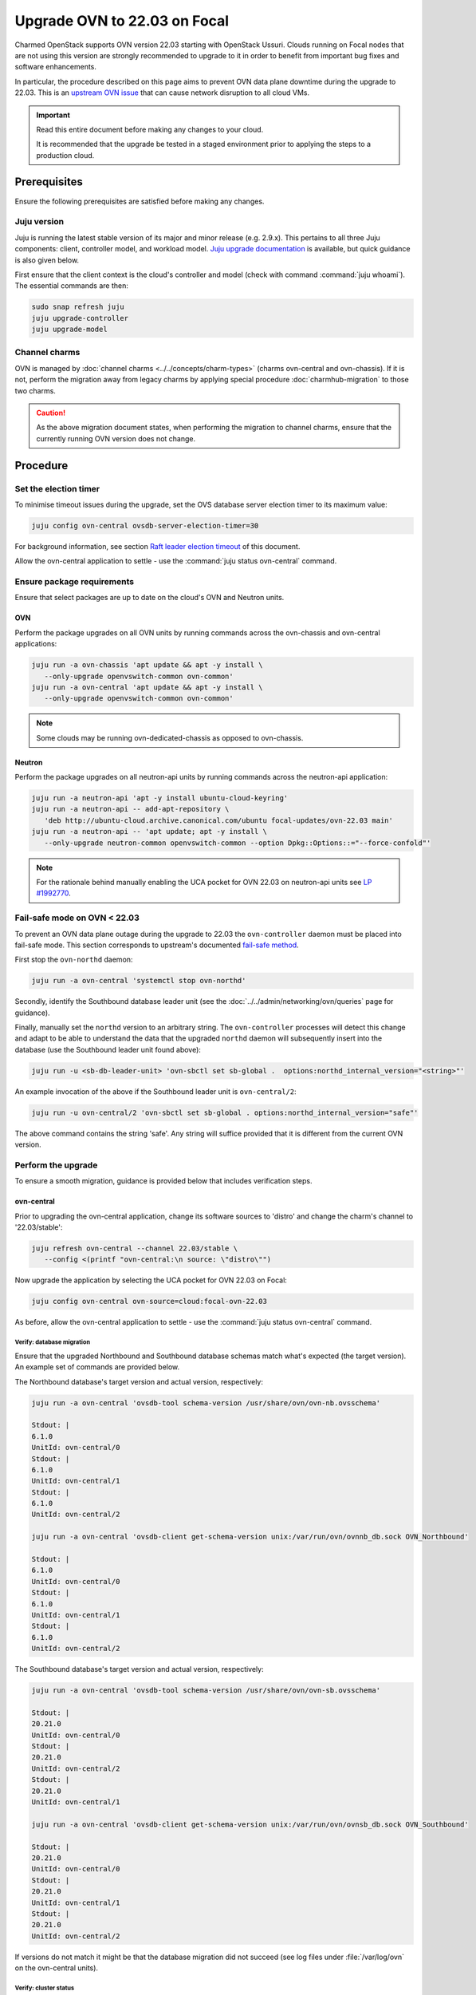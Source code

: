 =============================
Upgrade OVN to 22.03 on Focal
=============================

Charmed OpenStack supports OVN version 22.03 starting with OpenStack Ussuri.
Clouds running on Focal nodes that are not using this version are strongly
recommended to upgrade to it in order to benefit from important bug fixes and
software enhancements.

In particular, the procedure described on this page aims to prevent OVN data
plane downtime during the upgrade to 22.03. This is an `upstream OVN issue`_
that can cause network disruption to all cloud VMs.

.. important::

   Read this entire document before making any changes to your cloud.

   It is recommended that the upgrade be tested in a staged environment prior
   to applying the steps to a production cloud.

Prerequisites
-------------

Ensure the following prerequisites are satisfied before making any changes.

Juju version
~~~~~~~~~~~~

Juju is running the latest stable version of its major and minor release (e.g.
2.9.x). This pertains to all three Juju components: client, controller model,
and workload model. `Juju upgrade documentation`_ is available, but quick
guidance is also given below.

First ensure that the client context is the cloud's controller and model (check
with command :command:`juju whoami`). The essential commands are then:

.. code-block:: none

   sudo snap refresh juju
   juju upgrade-controller
   juju upgrade-model

Channel charms
~~~~~~~~~~~~~~

OVN is managed by :doc:`channel charms <../../concepts/charm-types>` (charms
ovn-central and ovn-chassis). If it is not, perform the migration away from
legacy charms by applying special procedure :doc:`charmhub-migration` to those
two charms.

.. caution::

   As the above migration document states, when performing the migration to
   channel charms, ensure that the currently running OVN version does not
   change.

Procedure
---------

Set the election timer
~~~~~~~~~~~~~~~~~~~~~~

To minimise timeout issues during the upgrade, set the OVS database server
election timer to its maximum value:

.. code-block:: none

   juju config ovn-central ovsdb-server-election-timer=30

For background information, see section `Raft leader election timeout`_ of this
document.

Allow the ovn-central application to settle - use the :command:`juju status
ovn-central` command.

Ensure package requirements
~~~~~~~~~~~~~~~~~~~~~~~~~~~

Ensure that select packages are up to date on the cloud's OVN and Neutron
units.

OVN
^^^

Perform the package upgrades on all OVN units by running commands across the
ovn-chassis and ovn-central applications:

.. code-block:: none

   juju run -a ovn-chassis 'apt update && apt -y install \
      --only-upgrade openvswitch-common ovn-common'
   juju run -a ovn-central 'apt update && apt -y install \
      --only-upgrade openvswitch-common ovn-common'

.. note::

   Some clouds may be running ovn-dedicated-chassis as opposed to ovn-chassis.

Neutron
^^^^^^^

Perform the package upgrades on all neutron-api units by running commands
across the neutron-api application:

.. code-block:: none

   juju run -a neutron-api 'apt -y install ubuntu-cloud-keyring'
   juju run -a neutron-api -- add-apt-repository \
      'deb http://ubuntu-cloud.archive.canonical.com/ubuntu focal-updates/ovn-22.03 main'
   juju run -a neutron-api -- 'apt update; apt -y install \
      --only-upgrade neutron-common openvswitch-common --option Dpkg::Options::="--force-confold"'

.. note::

   For the rationale behind manually enabling the UCA pocket for OVN 22.03 on
   neutron-api units see `LP #1992770`_.

Fail-safe mode on OVN < 22.03
~~~~~~~~~~~~~~~~~~~~~~~~~~~~~

To prevent an OVN data plane outage during the upgrade to 22.03 the
``ovn-controller`` daemon must be placed into fail-safe mode. This section
corresponds to upstream's documented `fail-safe method`_.

First stop the ``ovn-northd`` daemon:

.. code-block:: none

   juju run -a ovn-central 'systemctl stop ovn-northd'

Secondly, identify the Southbound database leader unit (see the
:doc:`../../admin/networking/ovn/queries` page for guidance).

Finally, manually set the ``northd`` version to an arbitrary string. The
``ovn-controller`` processes will detect this change and adapt to be able to
understand the data that the upgraded ``northd`` daemon will subsequently
insert into the database (use the Southbound leader unit found above):

.. code-block:: none

   juju run -u <sb-db-leader-unit> 'ovn-sbctl set sb-global .  options:northd_internal_version="<string>"'

An example invocation of the above if the Southbound leader unit is
``ovn-central/2``:

.. code-block:: none

   juju run -u ovn-central/2 'ovn-sbctl set sb-global . options:northd_internal_version="safe"'

The above command contains the string 'safe'. Any string will suffice provided
that it is different from the current OVN version.

Perform the upgrade
~~~~~~~~~~~~~~~~~~~

To ensure a smooth migration, guidance is provided below that includes
verification steps.

ovn-central
^^^^^^^^^^^

Prior to upgrading the ovn-central application, change its software sources to
'distro' and change the charm's channel to '22.03/stable':

.. code-block:: none

   juju refresh ovn-central --channel 22.03/stable \
      --config <(printf "ovn-central:\n source: \"distro\"")

Now upgrade the application by selecting the UCA pocket for OVN 22.03 on Focal:

.. code-block:: none

   juju config ovn-central ovn-source=cloud:focal-ovn-22.03

As before, allow the ovn-central application to settle - use the :command:`juju
status ovn-central` command.

Verify: database migration
..........................

Ensure that the upgraded Northbound and Southbound database schemas match
what's expected (the target version). An example set of commands are provided
below.

The Northbound database's target version and actual version, respectively:

.. code-block:: none

   juju run -a ovn-central 'ovsdb-tool schema-version /usr/share/ovn/ovn-nb.ovsschema'

   Stdout: |
   6.1.0
   UnitId: ovn-central/0
   Stdout: |
   6.1.0
   UnitId: ovn-central/1
   Stdout: |
   6.1.0
   UnitId: ovn-central/2

   juju run -a ovn-central 'ovsdb-client get-schema-version unix:/var/run/ovn/ovnnb_db.sock OVN_Northbound'

   Stdout: |
   6.1.0
   UnitId: ovn-central/0
   Stdout: |
   6.1.0
   UnitId: ovn-central/1
   Stdout: |
   6.1.0
   UnitId: ovn-central/2

The Southbound database's target version and actual version, respectively:

.. code-block:: none

   juju run -a ovn-central 'ovsdb-tool schema-version /usr/share/ovn/ovn-sb.ovsschema'

   Stdout: |
   20.21.0
   UnitId: ovn-central/0
   Stdout: |
   20.21.0
   UnitId: ovn-central/2
   Stdout: |
   20.21.0
   UnitId: ovn-central/1

   juju run -a ovn-central 'ovsdb-client get-schema-version unix:/var/run/ovn/ovnsb_db.sock OVN_Southbound'

   Stdout: |
   20.21.0
   UnitId: ovn-central/0
   Stdout: |
   20.21.0
   UnitId: ovn-central/1
   Stdout: |
   20.21.0
   UnitId: ovn-central/2

If versions do not match it might be that the database migration did not
succeed (see log files under :file:`/var/log/ovn` on the ovn-central units).

Verify: cluster status
......................

Check the status of the Northbound and Southbound database clusters. It is
expected that one unit has ``Role: leader`` and the others have ``Role:
follower``. An example set of commands are provided below.

The Northbound database cluster:

.. code-block:: none

   juju run -a ovn-central 'ovs-appctl -t /var/run/ovn/ovnnb_db.ctl cluster/status OVN_Northbound' | egrep "Server ID|Role|Leader"

   Server ID: 2a92 (2a9226b6-7a57-411a-94ee-092aa6a19e40)
   Role: follower
   Leader: bc3a
   Server ID: adb2 (adb28a73-4e21-492c-81d0-f51adc6665a4)
   Role: follower
   Leader: bc3a
   Server ID: bc3a (bc3a26b1-14c0-4133-b2c3-d8f64e4b722d)
   Role: leader
   Leader: self

The Southbound database cluster:

.. code-block:: none

   juju run -a ovn-central 'ovs-appctl -t /var/run/ovn/ovnsb_db.ctl cluster/status OVN_Southbound' | egrep "Server ID|Role|Leader"

   Server ID: 8849 (8849b07b-cc32-47cf-8800-ed89fbc7db94)
   Role: follower
   Leader: fa7e
   Server ID: 50b7 (50b7f34e-b295-4329-8d29-47039f697365)
   Role: follower
   Leader: fa7e
   Server ID: fa7e (fa7e81bb-90e9-4c87-8ce4-cedcd54c6150)
   Role: leader
   Leader: self

ovn-chassis
^^^^^^^^^^^

To upgrade the ovn-chassis application, change the charm's channel to
'22.03/stable' and then select the UCA pocket for OVN 22.03 on Focal:

.. code-block:: console

   juju refresh ovn-chassis --channel 22.03/stable
   juju config ovn-chassis ovn-source=cloud:focal-ovn-22.03

Verify: network agents
......................

Ensure that all network agents are "alive" and "up":

.. code-block:: none

   openstack network agent list

Sample output:

.. code-block:: console

   +---------------+----------------------+---------------+---------------+-------+-------+-------------------------------+
   | ID            | Agent Type           | Host          | Avail... Zone | Alive | State | Binary                        |
   +---------------+----------------------+---------------+---------------+-------+-------+-------------------------------+
   | xxxx-xxxx-... | OVN Controller agent | xxxx-xxxx-... |               | :-)   | UP    | ovn-controller                |
   | xxxx-xxxx-... | OVN Metadata agent   | xxxx-xxxx-... |               | :-)   | UP    | networking-ovn-metadata-agent |
   | xxxx-xxxx-... | OVN Controller agent | xxxx-xxxx-... |               | :-)   | UP    | ovn-controller                |
   | xxxx-xxxx-... | OVN Metadata agent   | xxxx-xxxx-... |               | :-)   | UP    | networking-ovn-metadata-agent |
   +---------------+----------------------+---------------+---------------+-------+-------+-------------------------------+

Other resources
---------------

Raft leader election timeout
~~~~~~~~~~~~~~~~~~~~~~~~~~~~

The Raft leader election timeout is a crucial factor in the upgrade. It is
governed by the ovn-central charm's `ovsdb-server-election-timer`_
configuration option, whose default value is '4' (seconds).

The amount of wall clock time a database (Northbound or Southbound) cluster
leader consumes during the upgrade process cannot exceed the election timer. If
this occurs, the database unit attempting the upgrade (schema conversion) will
be evicted from the cluster, thereby preventing its results from being stored.
This scenario will lead to an endless retry loop.

Conversion happens on startup of the DB services after package upgrades. To
prevent the aforementioned retry loop, the startup scripts have a `30 second
hardcoded timeout`_. Therefore:

#. the maximum effective value for the ``ovsdb-server-election-timer`` option
   is '30'
#. an alternative upgrade path would be needed if the conversion cannot
   succeed within that maximum

There is no template answer for what the value of the option should be.
External factors (e.g. server performance characteristics, load, database
size, number of records) all have a role to play.

See the upstream `mailing list thread`_ for a discussion on the topic. Issue
`LP #2013344`_ raises concerns about the option's default value being too
small.

.. LINKS
.. _fail-safe method: https://docs.ovn.org/en/latest/intro/install/ovn-upgrades.html#fail-safe-upgrade
.. _ovsdb-server-election-timer: https://charmhub.io/ovn-central/configure?channel=22.03/stable#ovsdb-server-election-timer
.. _mailing list thread: https://mail.openvswitch.org/pipermail/ovs-discuss/2023-March/052316.html
.. _upstream OVN issue: https://bugs.launchpad.net/charm-ovn-chassis/+bug/1940043
.. _30 second hardcoded timeout: https://github.com/openvswitch/ovs/blob/07c27226ee96a3715126c50e1dbf6d8a1886b305/utilities/ovs-lib.in#L492)
.. _Juju upgrade documentation: https://juju.is/docs/juju/upgrading

.. BUGS
.. _LP #1992770: https://bugs.launchpad.net/charm-neutron-api-plugin-ovn/+bug/1992770
.. _LP #2013344: https://bugs.launchpad.net/charm-ovn-central/+bug/2013344
